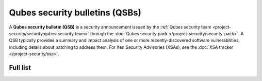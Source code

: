 ===============================
Qubes security bulletins (QSBs)
===============================

A **Qubes security bulletin (QSB)** is a security announcement issued by
the :ref:`Qubes security team <project-security/security:qubes security team>` through the :doc:`Qubes security pack </project-security/security-pack>`. A QSB typically provides a
summary and impact analysis of one or more recently-discovered software
vulnerabilities, including details about patching to address them. For
Xen Security Advisories (XSAs), see the :doc:`XSA tracker </project-security/xsa>`.

Full list
=========

